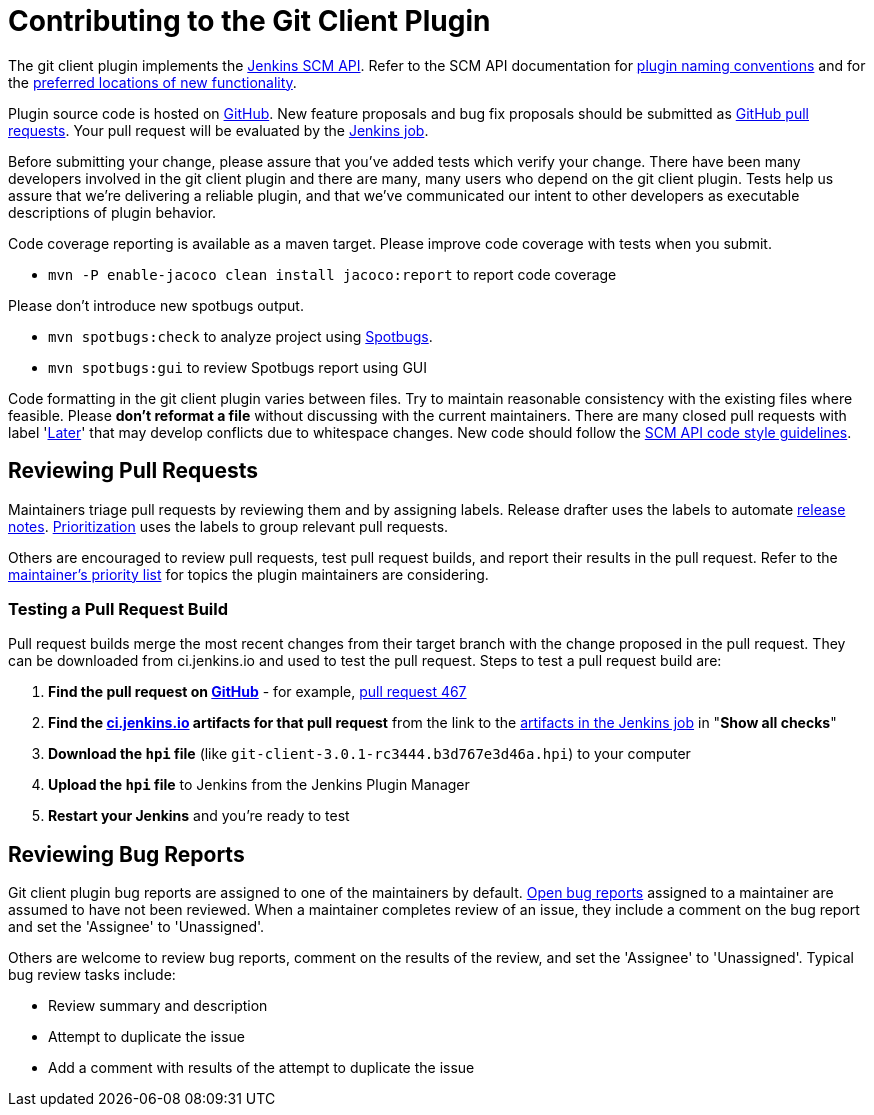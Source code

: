 [[contributing-to-the-git-client-plugin]]
= Contributing to the Git Client Plugin

The git client plugin implements the link:https://plugins.jenkins.io/scm-api[Jenkins SCM API].
Refer to the SCM API documentation for link:https://github.com/jenkinsci/scm-api-plugin/blob/master/docs/implementation.adoc#naming-your-plugin[plugin naming conventions]
and for the link:https://github.com/jenkinsci/scm-api-plugin/blob/master/CONTRIBUTING.md#add-to-core-or-create-extension-plugin[preferred locations of new functionality].

Plugin source code is hosted on link:https://github.com/jenkinsci/git-client-plugin[GitHub].
New feature proposals and bug fix proposals should be submitted as link:https://help.github.com/articles/creating-a-pull-request[GitHub pull requests].
Your pull request will be evaluated by the link:https://ci.jenkins.io/job/Plugins/job/git-client-plugin/[Jenkins job].

Before submitting your change, please assure that you've added tests which verify your change.
There have been many developers involved in the git client plugin and there are many, many users who depend on the git client plugin.
Tests help us assure that we're delivering a reliable plugin, and that we've communicated our intent to other developers as executable descriptions of plugin behavior.

Code coverage reporting is available as a maven target.
Please improve code coverage with tests when you submit.

* `mvn -P enable-jacoco clean install jacoco:report` to report code coverage

Please don't introduce new spotbugs output.

* `mvn spotbugs:check` to analyze project using link:https://spotbugs.github.io/[Spotbugs].
* `mvn spotbugs:gui` to review Spotbugs report using GUI

Code formatting in the git client plugin varies between files.
Try to maintain reasonable consistency with the existing files where feasible.
Please *don't reformat a file* without discussing with the current maintainers.
There are many closed pull requests with label 'link:https://github.com/jenkinsci/git-client-plugin/milestone/2?closed=1[Later]' that may develop conflicts due to whitespace changes.
New code should follow the link:https://github.com/jenkinsci/scm-api-plugin/blob/master/CONTRIBUTING.md#code-style-guidelines[SCM API code style guidelines].

[[pull-request-review]]
== Reviewing Pull Requests

Maintainers triage pull requests by reviewing them and by assigning labels.
Release drafter uses the labels to automate link:https://github.com/jenkinsci/git-client-plugin/releases[release notes].
link:Priorities.adoc#git-client-plugin-development-priorities[Prioritization] uses the labels to group relevant pull requests.

Others are encouraged to review pull requests, test pull request builds, and report their results in the pull request.
Refer to the link:Priorities.adoc#priorities[maintainer's priority list] for topics the plugin maintainers are considering.

=== Testing a Pull Request Build

Pull request builds merge the most recent changes from their target branch with the change proposed in the pull request.
They can be downloaded from ci.jenkins.io and used to test the pull request.
Steps to test a pull request build are:

. *Find the pull request on link:https://github.com/jenkinsci/git-client-plugin/pulls[GitHub]* - for example, link:https://github.com/jenkinsci/git-client-plugin/pull/467[pull request 467]
. *Find the link:https://ci.jenkins.io/job/Plugins/job/git-client-plugin/view/change-requests/[ci.jenkins.io] artifacts for that pull request* from the link to the link:https://ci.jenkins.io/job/Plugins/job/git-client-plugin/job/PR-676/lastSuccessfulBuild/[artifacts in the Jenkins job] in "*Show all checks*"
. *Download the `hpi` file* (like `git-client-3.0.1-rc3444.b3d767e3d46a.hpi`) to your computer
. *Upload the `hpi` file* to Jenkins from the Jenkins Plugin Manager
. *Restart your Jenkins* and you're ready to test

[[bug-triage]]
== Reviewing Bug Reports

Git client plugin bug reports are assigned to one of the maintainers by default.
link:https://issues.jenkins-ci.org/issues/?jql=project%20%3D%20JENKINS%20AND%20status%20in%20(Open)%20AND%20component%20%3D%20git-client-plugin%20and%20assignee%20in%20(rsandell%2Cmarkewaite%2Cfcojfernandez)[Open bug reports] assigned to a maintainer are assumed to have not been reviewed.
When a maintainer completes review of an issue, they include a comment on the bug report and set the 'Assignee' to 'Unassigned'.

Others are welcome to review bug reports, comment on the results of the review, and set the 'Assignee' to 'Unassigned'.
Typical bug review tasks include:

* Review summary and description
* Attempt to duplicate the issue
* Add a comment with results of the attempt to duplicate the issue
